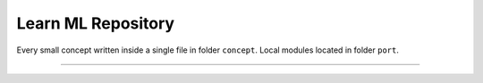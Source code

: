 Learn ML Repository
========================

Every small concept written inside a single file in folder ``concept``.
Local modules located in folder ``port``.

---------------

